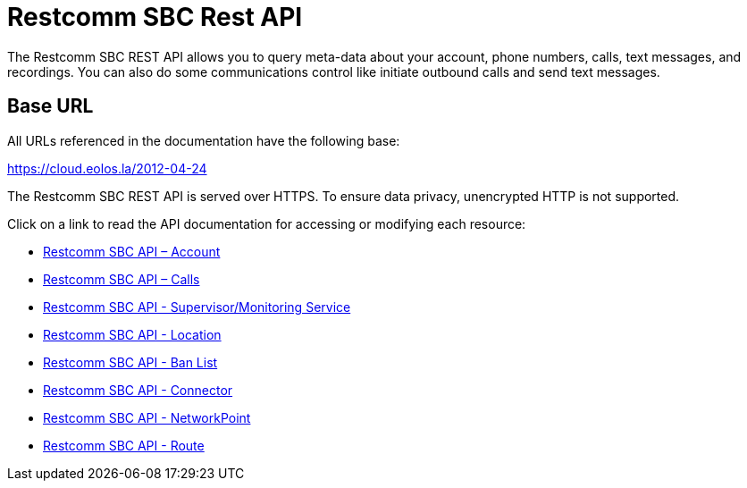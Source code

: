 = Restcomm SBC Rest API

The Restcomm SBC REST API allows you to query meta-data about your account, phone numbers, calls, text messages, and recordings. You can also do some communications control like initiate outbound calls and send text messages.

== Base URL

All URLs referenced in the documentation have the following base:

https://cloud.eolos.la/2012-04-24

The Restcomm SBC REST API is served over HTTPS. To ensure data privacy, unencrypted HTTP is not supported.

Click on a link to read the API documentation for accessing or modifying each resource:

* <<account-api.adoc#account,Restcomm SBC API – Account>>
* <<calls-api.adoc#calls,Restcomm SBC API – Calls>>
* <<monitoring-service.adoc#monitoring, Restcomm SBC API - Supervisor/Monitoring Service>>
* <<locations-api.adoc#locationapi, Restcomm SBC API - Location>>
* <<banlists-api.adoc#banlistsapi, Restcomm SBC API - Ban List>>
* <<connectors-api.adoc#connectorsapi, Restcomm SBC API - Connector>>
* <<net-points-api.adoc#netpointsapi, Restcomm SBC API - NetworkPoint>>
* <<routes-api.adoc#routesapi, Restcomm SBC API - Route>>
